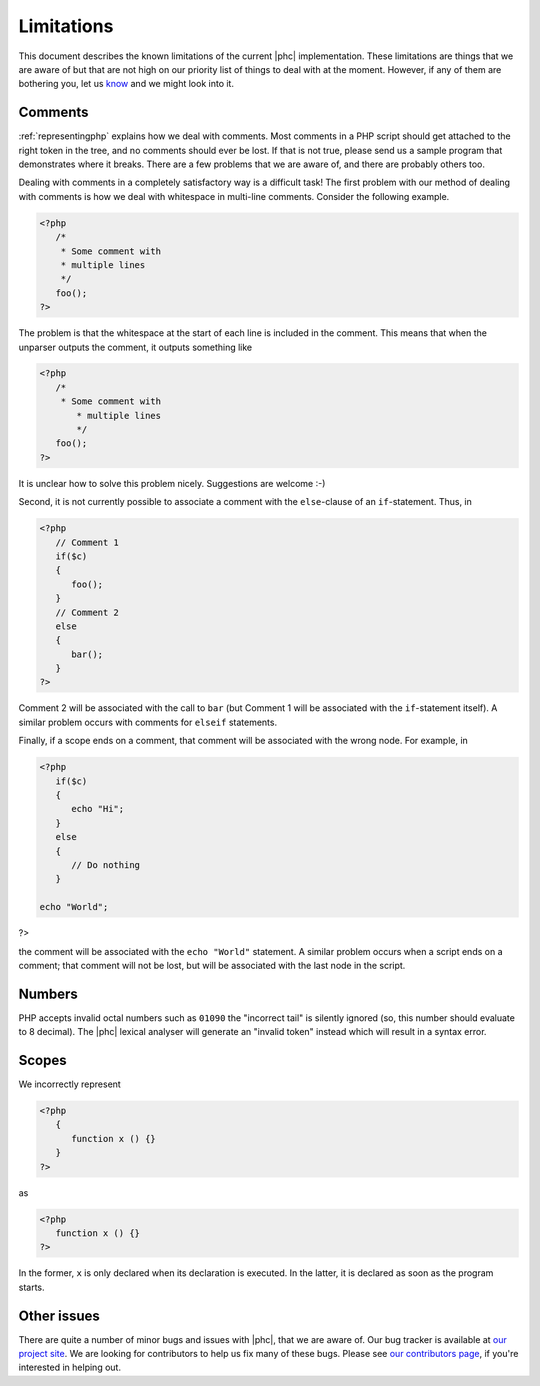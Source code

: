 Limitations
===========

This document describes the known limitations of the current |phc|
implementation. These limitations are things that we are aware of but that are
not high on our priority list of things to deal with at the moment.  However,
if any of them are bothering you, let us `know <http://www.phpcompiler.org/mailinglist.html>`_ and we might
look into it.

Comments
--------

:ref:`representingphp` explains how
we deal with comments. Most comments in a PHP script should get attached to the
right token in the tree, and no comments should ever be lost. If that is not
true, please send us a sample program that demonstrates where it breaks. There
are a few problems that we are aware of, and there are probably others too. 

Dealing with comments in a completely satisfactory way is a difficult task! The
first problem with our method of dealing with comments is how we deal with
whitespace in multi-line comments.
Consider the following example.

.. sourcecode:: php

   <?php
      /*
       * Some comment with
       * multiple lines
       */
      foo();
   ?>


The problem is that the whitespace at the start of each line is included in the
comment. This means that when the unparser outputs the comment, it outputs
something like 

.. sourcecode:: php

   <?php
      /*
       * Some comment with
          * multiple lines
          */
      foo();
   ?>

It is unclear how to solve this problem nicely. Suggestions are
welcome :-) 

Second, it is not currently possible to associate a comment with
the ``else``-clause of an ``if``-statement. Thus, in

.. sourcecode:: php

   <?php
      // Comment 1
      if($c)
      {
         foo();
      }
      // Comment 2
      else
      {
         bar();
      }
   ?>


Comment 2 will be associated with the call to ``bar``
(but Comment 1 will be associated with the ``if``-statement
itself). A similar problem occurs with comments for
``elseif`` statements.

Finally, if a scope ends on a comment, that comment will be associated with the wrong node. For example, in

.. sourcecode:: php

   <?php
      if($c)
      {
         echo "Hi";
      }
      else
      {
         // Do nothing
      }

   echo "World";
?>


the comment will be associated with the ``echo "World"``
statement. A similar problem occurs when a script ends on a comment;
that comment will not be lost, but will be associated with the last
node in the script. 


Numbers
-------

PHP accepts invalid octal numbers such as ``01090`` the
"incorrect tail" is silently ignored (so, this number should
evaluate to 8 decimal). The |phc| lexical analyser will generate an
"invalid token" instead which will result in a syntax error.


Scopes
------

We incorrectly represent

.. sourcecode:: php

   <?php
      {
         function x () {}
      }
   ?>


as

.. sourcecode:: php

   <?php
      function x () {}
   ?>


In the former, ``x`` is only declared when its declaration is executed. In the
latter, it is declared as soon as the program starts.

Other issues
------------

There are quite a number of minor bugs and issues with |phc|, that we are aware
of. Our bug tracker is available at `our project site <http://code.google.com/p/phc/issues/list>`_. We are
looking for contributors to help us fix many of these bugs. Please see `our contributors page  <http://phpcompiler.org/contribute.html>`_, if
you're interested in helping out.


